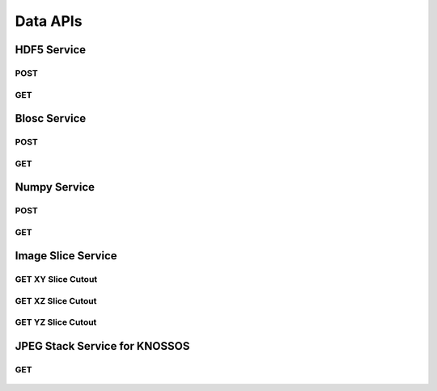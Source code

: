 Data APIs
***********

HDF5 Service
============

.. _hdf5-post:

POST
----

.. http:post:: (string:server_name)/nd/ca/(string:token_name)/(string:channel_name)/hdf5/(int:resolution)/(int:min_x),(int:max_x)/(int:min_y),(int:max_y)/(int:min_z),(int:max_z)/(int:min_time),(int:max_time)/
   
   :synopsis: Post a 3D/4D region of data for a single channel or multiple channels in HDF5 file format to the server. Form parameters describe the datasets within the HDF5 file.

   :param server_name: Server Name in NeuroData. In the general case this is openconnecto.me.
   :type server_name: string
   :param token_name: Token Name in NeuroData.
   :type token_name: string
   :param channel_name: Channel Name in NeuroData. *Optional*. If missing will use default channel for the token.
   :type channel_name: string
   :param resolution: Resolution for the data
   :type resolution: int
   :param min_x: Minimum value in the xrange
   :type min_x: int
   :param max_x: Maximum value in the xrange
   :type max_x: int
   :param min_y: Minimum value in the yrange
   :type min_y: int
   :param max_y: Maximum value in the yrange
   :type max_y: int
   :param min_z: Minimum value in the zrange
   :type min_z: int
   :param max_z: Maximum value in the zrange
   :type max_z: int
   :param min_time: Minimum value in the timerange. *Optional*. Only used for timeseries channels.
   :type min_time: int
   :param max_time: Maximum value in the timerange. *Optional*. Only used for timeseries channels.
   :type max_time: int
    
   :form CUTOUT: HDF5 group, Post data
   :form CHANNELTYPE: HDF5 group, Channel type(image, annotation, probmap, timeseries)
   :form DATATYPE: HDF5 group, Data type(uint8, uint16, uint32, rgb32, rgb64, float32)

   :statuscode 200: No error
   :statuscode 404: Error in the syntax or file format

.. gist:: https://gist.github.com/kunallillaney/19b78e5a83611edf7808

.. _hdf5-get:

GET
----

.. http:get:: (string:server_name)/nd/ca/(string:token_name)/(string:channel_name)/hdf5/(int:resolution)/(int:min_x),(int:max_x)/(int:min_y),(int:max_y)/(int:min_z),(int:max_z)/(int:min_time),(int:max_time)/
   
   :synopsis: Get a 3D/4D region of data for a single channel or multiple channels in HDF5 file format from the server. Form parameters describe the datsets within the HDF5 file.

   :param server_name: Server Name in NeuroData. In the general case this is openconnecto.me.
   :type server_name: string
   :param token_name: Token Name in NeuroData.
   :type token_name: string
   :param channel_name: Channel Name in NeuroData. *Optional*. If missing will use default channel for the token.
   :type channel_name: string
   :param resolution: Resolution for the data
   :type resolution: int
   :param min_x: Minimum value in the xrange
   :type min_x: int
   :param max_x: Maximum value in the xrange
   :type max_x: int
   :param min_y: Minimum value in the yrange
   :type min_y: int
   :param max_y: Maximum value in the yrange
   :type max_y: int
   :param min_z: Minimum value in the zrange
   :type min_z: int
   :param max_z: Maximum value in the zrange
   :type max_z: int
   :param min_time: Minimum value in the timerange. *Optional*. Only used for timeseries channels.
   :type min_time: int
   :param max_time: Maximum value in the timerange. *Optional*. Only used for timeseries channels.
   :type max_time: int
    
   :form CUTOUT: HDF5 group, Post data
   :form CHANNELTYPE: HDF5 group, Channel type(image, annotation, probmap, timeseries)
   :form DATATYPE: HDF5 group, Data type(uint8, uint16, uint32, rgb32, rgb64, float32)

   :statuscode 200: No error
   :statuscode 404: Error in the syntax or file format
  


Blosc Service
=============

.. _blosc-post:

POST
----

.. http:post:: (string:server_name)/nd/ca/(string:token_name)/(string:channel_name)/blosc/(int:resolution)/(int:min_x),(int:max_x)/(int:min_y),(int:max_y)/(int:min_z),(int:max_z)/(int:min_time),(int:max_time)/
   
   :synopsis: Post a 3D/4D region of data for of a specified channel, resolution and bounds in blosc compression format.

   :param server_name: Server Name in NeuroData. In the general case this is openconnecto.me.
   :type server_name: string
   :param token_name: Token Name in NeuroData.
   :type token_name: string
   :param channel_name: Channel Name in NeuroData. *Optional*. If missing will use default channel for the token.
   :type channel_name: string
   :param resolution: Resolution for the data
   :type resolution: int
   :param min_x: Minimum value in the xrange
   :type min_x: int
   :param max_x: Maximum value in the xrange
   :type max_x: int
   :param min_y: Minimum value in the yrange
   :type min_y: int
   :param max_y: Maximum value in the yrange
   :type max_y: int
   :param min_z: Minimum value in the zrange
   :type min_z: int
   :param max_z: Maximum value in the zrange
   :type max_z: int
   :param min_time: Minimum value in the timerange. *Optional*. Only used for timeseries channels.
   :type min_time: int
   :param max_time: Maximum value in the timerange. *Optional*. Only used for timeseries channels.
   :type max_time: int
    
   :statuscode 200: No error
   :statuscode 404: Error in the syntax or file format

.. _blosc-get:

GET
----

.. http:get:: (string:server_name)/nd/ca/(string:token_name)/(string:channel_name)/blosc/(int:resolution)/(int:min_x),(int:max_x)/(int:min_y),(int:max_y)/(int:min_z),(int:max_z)/(int:min_time),(int:max_time)/
   
   :synopsis: Get a 3D/4D region of data for of a specified channel, resolution and bounds in the blosc compression format.

   :param server_name: Server Name in NeuroData. In the general case this is openconnecto.me.
   :type server_name: string
   :param token_name: Token Name in NeuroData.
   :type token_name: string
   :param channel_name: Channel Name in NeuroData. *Optional*. If missing will use default channel for the token.
   :type channel_name: string
   :param resolution: Resolution for the data
   :type resolution: int
   :param min_x: Minimum value in the xrange
   :type min_x: int
   :param max_x: Maximum value in the xrange
   :type max_x: int
   :param min_y: Minimum value in the yrange
   :type min_y: int
   :param max_y: Maximum value in the yrange
   :type max_y: int
   :param min_z: Minimum value in the zrange
   :type min_z: int
   :param max_z: Maximum value in the zrange
   :type max_z: int
   :param min_time: Minimum value in the timerange. *Optional*. Only used for timeseries channels.
   :type min_time: int
   :param max_time: Maximum value in the timerange. *Optional*. Only used for timeseries channels.
   :type max_time: int

   :statuscode 200: No error
   :statuscode 404: Error in the syntax or file format

   
Numpy Service
=============

.. _numpy-post:

POST
----

.. http:post:: (string:server_name)/nd/ca/(string:token_name)/(string:channel_name)/npz/(int:resolution)/(int:min_x),(int:max_x)/(int:min_y),(int:max_y)/(int:min_z),(int:max_z)/(int:min_time),(int:max_time)/
   
   :synopsis: Post a 3D/4D region of data for of a specified channel, resolution and bounds in the numpy array format.

   :param server_name: Server Name in NeuroData. In the general case this is openconnecto.me.
   :type server_name: string
   :param token_name: Token Name in NeuroData.
   :type token_name: string
   :param channel_name: Channel Name in NeuroData. *Optional*. If missing will use default channel for the token.
   :type channel_name: string
   :param resolution: Resolution for the data
   :type resolution: int
   :param min_x: Minimum value in the xrange
   :type min_x: int
   :param max_x: Maximum value in the xrange
   :type max_x: int
   :param min_y: Minimum value in the yrange
   :type min_y: int
   :param max_y: Maximum value in the yrange
   :type max_y: int
   :param min_z: Minimum value in the zrange
   :type min_z: int
   :param max_z: Maximum value in the zrange
   :type max_z: int
   :param min_time: Minimum value in the timerange. *Optional*. Only used for timeseries channels.
   :type min_time: int
   :param max_time: Maximum value in the timerange. *Optional*. Only used for timeseries channels.
   :type max_time: int
    
   :form DATA: Numpy Array

   :statuscode 200: No error
   :statuscode 404: Error in the syntax or file format

.. gist:: https://gist.github.com/kunallillaney/19b78e5a83611edf7808

.. _numpy-get:

GET
----

.. http:get:: (string:server_name)/nd/ca/(string:token_name)/(string:channel_name)/npz/(int:resolution)/(int:min_x),(int:max_x)/(int:min_y),(int:max_y)/(int:min_z),(int:max_z)/(int:min_time),(int:max_time)/
   
   :synopsis: Download a 3D/4D region of data for of a specified channel, resolution and bounds in the numpy array format. You can load this data into python using the numpy library for anaylsis.

   :param server_name: Server Name in NeuroData. In the general case this is openconnecto.me.
   :type server_name: string
   :param token_name: Token Name in NeuroData.
   :type token_name: string
   :param channel_name: Channel Name in NeuroData. *Optional*. If missing will use default channel for the token.
   :type channel_name: string
   :param resolution: Resolution for the data
   :type resolution: int
   :param min_x: Minimum value in the xrange
   :type min_x: int
   :param max_x: Maximum value in the xrange
   :type max_x: int
   :param min_y: Minimum value in the yrange
   :type min_y: int
   :param max_y: Maximum value in the yrange
   :type max_y: int
   :param min_z: Minimum value in the zrange
   :type min_z: int
   :param max_z: Maximum value in the zrange
   :type max_z: int
   :param min_time: Minimum value in the timerange. *Optional*. Only used for timeseries channels.
   :type min_time: int
   :param max_time: Maximum value in the timerange. *Optional*. Only used for timeseries channels.
   :type max_time: int
    
   :form DATA: Numpy Array

   :statuscode 200: No error
   :statuscode 404: Error in the syntax or file format
  

Image Slice Service
===================

.. _slice-xy:

GET XY Slice Cutout
-------------------

.. http:get:: (string:server_name)/nd/ca/(string:token_name)/(string:channel_name)/xy/(int:resolution)/(int:min_x),(int:max_x)/(int:min_y),(int:max_y)/(int:z_slice)/(int:time_slice)/
   
   :synopsis: Download a single image of a specified canonical plane, XY, and specified channel, resolution and bounds. Your browser can load these images.

   :param server_name: Server Name in NeuroData. In the general case this is openconnecto.me.
   :type server_name: string
   :param token_name: Token Name in NeuroData.
   :type token_name: string
   :param channel_name: Channel Name in NeuroData. *Optional*. If missing will use default channel for the token.
   :type channel_name: string
   :param resolution: Resolution for the data
   :type resolution: int
   :param min_x: Minimum value in the xrange
   :type min_x: int
   :param max_x: Maximum value in the xrange
   :type max_x: int
   :param min_y: Minimum value in the yrange
   :type min_y: int
   :param max_y: Maximum value in the yrange
   :type max_y: int
   :param z_slice: Z-slice value
   :type z_slice: int
   :param time_slice: Minimum value in the timerange. *Optional*. Only used for timeseries channels.
   :type time_slice: int
    
   :statuscode 200: No error
   :statuscode 404: Error in the syntax or file format
   
   **Example Request**:
   
   .. sourcecode:: http
      
      GET /nd/ca/kasthuri11/image/xy/0/9000,9500/12000,12500/50/ HTTP/1.1
      Host: openconnecto.me

   **Example Response**:

   .. sourcecode:: http
      
      HTTP/1.1 200 OK
      Content-Type: image/tiff

.. figure:: ../images/slice_xy.png
    :align: center
    :width: 500px
    :height: 500px


.. _slice-xz:

GET XZ Slice Cutout
-------------------

.. http:get:: (string:server_name)/nd/ca/(string:token_name)/(string:channel_name)/xz/(int:resolution)/(int:min_x),(int:max_x)/(int:y_slice)/(int:min_z),(int:max_z)/(int:time_slice/
   
   :synopsis: Download a single image of a specified canonical plane, XZ, and specified channel, resolution and bounds. Your browser can load these images.

   :param server_name: Server Name in NeuroData. In the general case this is openconnecto.me.
   :type server_name: string
   :param token_name: Token Name in NeuroData.
   :type token_name: string
   :param channel_name: Channel Name in NeuroData. *Optional*. If missing will use default channel for the token.
   :type channel_name: string
   :param resolution: Resolution for the data
   :type resolution: int
   :param min_x: Minimum value in the xrange
   :type min_x: int
   :param max_x: Maximum value in the xrange
   :type max_x: int
   :param y_slice: Y-slice value
   :type y_slice: int
   :param min_z: Minimum value in the zrange
   :type min_z: int
   :param max_z: Maximum value in the zrange
   :type max_z: int
   :param time_slice: Minimum value in the timerange. *Optional*. Only used for timeseries channels.
   :type time_slice: int

   :statuscode 200: No error
   :statuscode 404: Error in the syntax or file format

   **Example Request**:
   
   .. sourcecode:: http
      
      GET /nd/ca/kasthuri11/image/xz/0/9000,9500/12000/50,250/ HTTP/1.1
      Host: openconnecto.me

   **Example Response**:

   .. sourcecode:: http
      
      HTTP/1.1 200 OK
      Content-Type: image/tiff

.. figure:: ../images/slice_xz.png
    :align: center
    :width: 500px
    :height: 200px

.. _slice-yz:

GET YZ Slice Cutout
-------------------

.. http:get:: (string:server_name)/nd/ca/(string:token_name)/(string:channel_name)/yz/(int:resolution)/(int:x_slice)/(int:min_y),(int:max_y)/(int:min_z),(int:max_z)/(int:time_slice)/
   
   :synopsis: Download a single image of a specified canonical plane, YZ, and specified channel, resolution and bounds. Your browser can load these images.

   :param server_name: Server Name in NeuroData. In the general case this is openconnecto.me.
   :type server_name: string
   :param token_name: Token Name in NeuroData.
   :type token_name: string
   :param channel_name: Channel Name in NeuroData. *Optional*. If missing will use default channel for the token.
   :type channel_name: string
   :param resolution: Resolution for the data
   :type resolution: int
   :param x_slice: X-slice value
   :type x_slice: int
   :param min_y: Minimum value in the yrange
   :type min_y: int
   :param max_y: Maximum value in the yrange
   :type max_y: int
   :param min_z: Minimum value in the zrange
   :type min_z: int
   :param max_z: Maximum value in the zrange
   :type max_z: int
   :param min_time: Minimum value in the timerange. *Optional*. Only used for timeseries channels.
   :type min_time: int
   :param max_time: Maximum value in the timerange. *Optional*. Only used for timeseries channels.
   :type max_time: int
    
   :form CUTOUT: HDF5 group, Post data
   :form CHANNELTYPE: HDF5 group, Channel type(image, annotation, probmap, timeseries)
   :form DATATYPE: HDF5 group, Data type(uint8, uint16, uint32, rgb32, rgb64, float32)

   :statuscode 200: No error
   :statuscode 404: Error in the syntax or file format
   
   **Example Request**:
   
   .. sourcecode:: http
      
      GET /nd/ca/kasthuri11/image/yz/0/9000/12000,12500/50,250/ HTTP/1.1
      Host: openconnecto.me

   **Example Response**:

   .. sourcecode:: http
      
      HTTP/1.1 200 OK
      Content-Type: image/tiff

.. figure:: ../images/slice_yz.png
    :align: center
    :width: 500px
    :height: 200px

JPEG Stack Service for KNOSSOS
==============================
 
.. _jpeg-get:

GET
----

.. http:get:: (string:server_name)/nd/ca/(string:token_name)/(string:channel_name)/jpeg/(int:resolution)/(int:min_x),(int:max_x)/(int:min_y),(int:max_y)/(int:min_z),(int:max_z)/
   
   :synopsis: Get a jpeg stack from the server in KNOSSOS format.

   :param server_name: Server Name in NeuroData. In the general case this is openconnecto.me.
   :type server_name: string
   :param token_name: Token Name in NeuroData.
   :type token_name: string
   :param channel_name: Channel Name in NeuroData. *Optional*. If missing will use default channel for the token.
   :type channel_name: string
   :param resolution: Resolution for the data
   :type resolution: int
   :param min_x: Minimum value in the xrange
   :type min_x: int
   :param max_x: Maximum value in the xrange
   :type max_x: int
   :param min_y: Minimum value in the yrange
   :type min_y: int
   :param max_y: Maximum value in the yrange
   :type max_y: int
   :param min_z: Minimum value in the zrange
   :type min_z: int
   :param max_z: Maximum value in the zrange
   :type max_z: int
    
   :statuscode 200: No error
   :statuscode 404: Error in the syntax or file format
   
   **Example Request**:
   
   .. sourcecode:: http
      
      GET /nd/ca/kasthuri11/image/jpeg/0/5000,5500/5000,5500/150,152/ HTTP/1.1
      Host: openconnecto.me

   **Example Response**:

   .. sourcecode:: http
      
      HTTP/1.1 200 OK
      Content-Type: image/jpeg

.. figure:: ../images/slice_jpeg.jpg
    :align: center
    :width: 500px
    :height: 1000px
